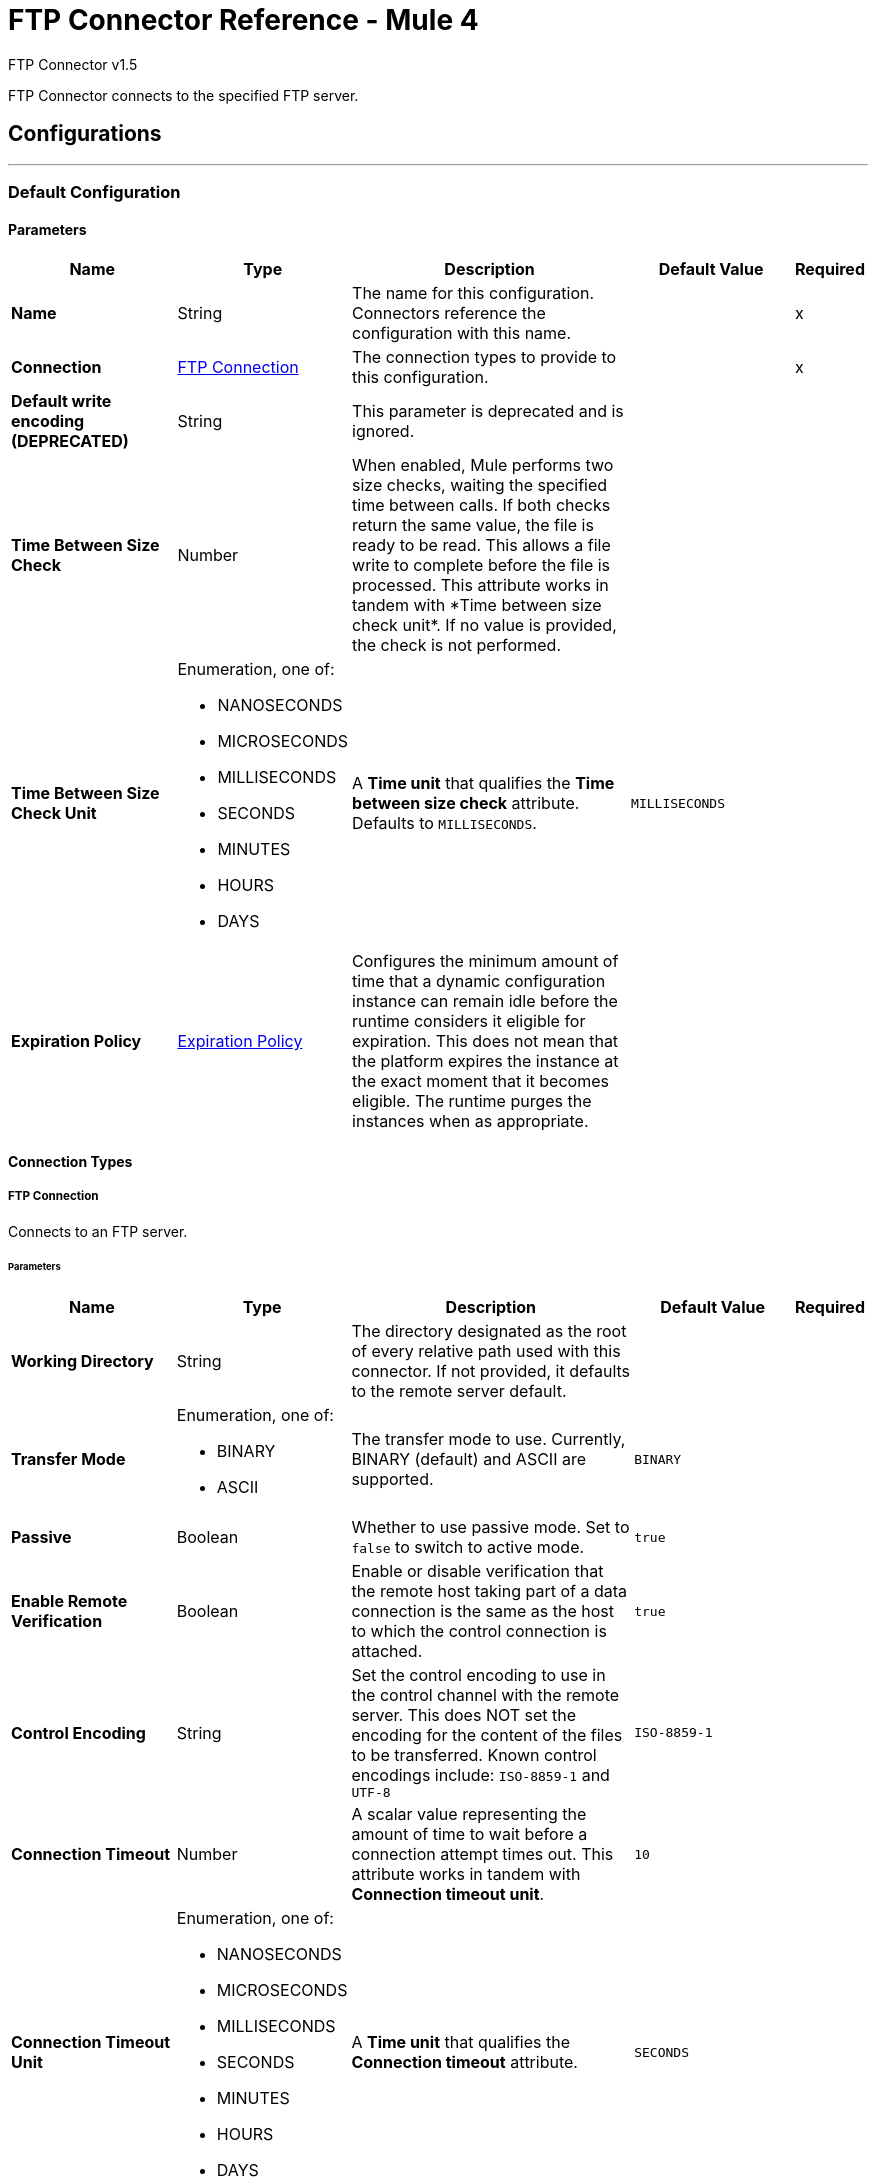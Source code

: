 = FTP Connector Reference - Mule 4
:page-aliases: connectors::ftp/ftp-documentation.adoc



FTP Connector v1.5

FTP Connector connects to the specified FTP server.


== Configurations
---
[[config]]
=== Default Configuration

==== Parameters
[%header,cols="20s,20a,35a,20a,5a"]
|===
| Name | Type | Description | Default Value | Required
|Name | String | The name for this configuration. Connectors reference the configuration with this name. | | x
| Connection a| <<config_connection, FTP Connection>>
 | The connection types to provide to this configuration. | | x
| Default write encoding (DEPRECATED) a| String |  +++This parameter is deprecated and is ignored.+++ |  |
| Time Between Size Check a| Number |  +++When enabled, Mule performs two size checks, waiting the specified time between calls. If both checks return the same value, the file is ready to be read. This allows a file write to complete before the file is processed. This attribute works in tandem with *Time between size check unit*. If no value is provided, the check is not performed. +++ |  |
| Time Between Size Check Unit a| Enumeration, one of:

** NANOSECONDS
** MICROSECONDS
** MILLISECONDS
** SECONDS
** MINUTES
** HOURS
** DAYS |  A *Time unit* that qualifies the *Time between size check* attribute.  Defaults to `MILLISECONDS`. |  `MILLISECONDS` |
| Expiration Policy a| <<ExpirationPolicy>> |  Configures the minimum amount of time that a dynamic configuration instance can remain idle before the runtime considers it eligible for expiration. This does not mean that the platform expires the instance at the exact moment that it becomes eligible. The runtime purges the instances when as appropriate. |  |
|===

==== Connection Types
[[config_connection]]
===== FTP Connection

Connects to an FTP server.

====== Parameters
[%header,cols="20s,20a,35a,20a,5a"]
|===
| Name | Type | Description | Default Value | Required
| Working Directory a| String |  The directory designated as the root of every relative path used with this connector. If not provided, it defaults to the remote server default. |  |
| Transfer Mode a| Enumeration, one of:

** BINARY
** ASCII |  The transfer mode to use. Currently, BINARY (default) and ASCII are supported. |  `BINARY` |
| Passive a| Boolean |  Whether to use passive mode. Set to `false` to switch to active mode.  |  `true` |
| Enable Remote Verification a| Boolean |  Enable or disable verification that the remote host taking part of a data connection is the same as the host to which the control connection is attached. | `true` |
| Control Encoding a| String |  Set the control encoding to use in the control channel with the remote server. This does NOT set the encoding for the content of the files to be transferred.  Known control encodings include:  `ISO-8859-1` and `UTF-8`  |  `ISO-8859-1` |
| Connection Timeout a| Number |  A scalar value representing the amount of time to wait before a connection attempt times out. This attribute works in tandem with *Connection timeout unit*. |  `10` |
| Connection Timeout Unit a| Enumeration, one of:

** NANOSECONDS
** MICROSECONDS
** MILLISECONDS
** SECONDS
** MINUTES
** HOURS
** DAYS |  A *Time unit* that qualifies the *Connection timeout* attribute. |  `SECONDS` |
| Response Timeout a| Number |  A scalar value representing the amount of time to wait before a request for data times out. This attribute works in tandem with *Response timeout unit*. |  `10` |
| Response Timeout Unit a| Enumeration, one of:

** NANOSECONDS
** MICROSECONDS
** MILLISECONDS
** SECONDS
** MINUTES
** HOURS
** DAYS |  A *Time unit* that qualifies the *Response timeout unit* attribute.  |  `SECONDS` |
| Host a| String |  The FTP server host, such as `www.mulesoft.com`, `localhost`, or `192.168.0.1`, and so on. |  | x
| Port a| Number |  The port number of the FTP server to which to connect. |  `21` |
| Username a| String |  Username for the FTP Server. Required if the server is authenticated. |  |
| Password a| String |  Password for the FTP Server. Required if the server is authenticated. |  |
| Reconnection a| <<Reconnection>> |  When the application is deployed, a connectivity test is performed on all connectors. If set to `true`, deployment fails if the test doesn't pass after exhausting the associated reconnection strategy. |  |
| Pooling Profile a| <<PoolingProfile>> |  Characteristics of the connection pool. |  |
|===

== Operations

* <<copy>>
* <<createDirectory>>
* <<delete>>
* <<list>>
* <<move>>
* <<read>>
* <<rename>>
* <<write>>

=== Associated Sources
* <<listener>>

[[copy]]
=== Copy
`<ftp:copy>`

Copies the file or directory specified in *Source Path* into the *Target Path*. The source path can be either a file or a directory. If it points to a directory, then it is copied recursively.

If the target path doesn't exist, and neither does its parent, then a parent folder is created if *Create parent directories* is set to `true`. If *Create parent directories* is set to `false`, then an `FTP:ILLEGAL_PATH` error is thrown.

If *Overwrite* is set to `true` and the target file already exists, then the target file is overwritten. Otherwise, an `FTP:FILE_ALREADY_EXISTS` error is thrown.

==== Parameters
[%header,cols="20s,20a,35a,20a,5a"]
|===
| Name | Type | Description | Default Value | Required
| Configuration | String | The name of the configuration to use. | | x
| Source Path a| String |  The path to the file to be copied. |  | x
| Target Path a| String |  The target directory where the file is going to be copied. |  | x
| Create Parent Directories a| Boolean |  Whether or not to attempt creating any parent directories that don't exist. |  `true` |
| Overwrite a| Boolean |  Whether or not to overwrite the file if the target destination already exists. |  `false` |
| Rename To a| String |  The new name for the copied file. If not provided, original file name is kept. |  |
| Reconnection Strategy a| * <<reconnect>>
* <<reconnect-forever>> |  A retry strategy in case of connectivity errors. |  |
|===


=== For Configurations
* <<config>>

==== Throws
* FTP:FILE_ALREADY_EXISTS
* FTP:RETRY_EXHAUSTED
* FTP:ILLEGAL_PATH
* FTP:CONNECTIVITY


[[createDirectory]]
=== Create Directory
`<ftp:create-directory>`

Creates a new directory on *Directory path*.

==== Parameters
[%header,cols="20s,20a,35a,20a,5a"]
|===
| Name | Type | Description | Default Value | Required
| Configuration | String | The name of the configuration to use. | | x
| Directory Path a| String |  The name for the new directory. |  | x
| Reconnection Strategy a| * <<reconnect>>
* <<reconnect-forever>> |  A retry strategy in case of connectivity errors. |  |
|===


=== For Configurations
* <<config>>

==== Throws
* FTP:FILE_ALREADY_EXISTS
* FTP:RETRY_EXHAUSTED
* FTP:ILLEGAL_PATH
* FTP:ACCESS_DENIED
* FTP:CONNECTIVITY


[[delete]]
=== Delete
`<ftp:delete>`

Deletes the file that is pointed to by the path, provided the file isn't locked.

==== Parameters
[%header,cols="20s,20a,35a,20a,5a"]
|===
| Name | Type | Description | Default Value | Required
| Configuration | String | The name of the configuration to use. | | x
| Path a| String |  The path to the file to delete. |  | x
| Reconnection Strategy a| * <<reconnect>>
* <<reconnect-forever>> |  A retry strategy in case of connectivity errors. |  |
|===


=== For Configurations
* <<config>>

==== Throws
* FTP:RETRY_EXHAUSTED
* FTP:ILLEGAL_PATH
* FTP:ACCESS_DENIED
* FTP:CONNECTIVITY


[[list]]
=== List
`<ftp:list>`

Lists all the files in the *Directory path* that match the given matcher. If the listing encounters a directory, the output list will include its contents, depending on the value of the recursive parameter.

==== Parameters
[%header,cols="20s,20a,35a,20a,5a"]
|===
| Name | Type | Description | Default Value | Required
| Configuration | String | The name of the configuration to use. | | x
| Directory Path a| String |  The path to the directory to list. |  | x
| Recursive a| Boolean |  Whether to include the contents of subdirectories.  |  `false` |
| File Matching Rules a| <<matcher>> |  A matcher used to filter the output list. |  |
| Time Between Size Check a| Number |  |  |
| Time Between Size Check Unit a| Enumeration, one of:

** NANOSECONDS
** MICROSECONDS
** MILLISECONDS
** SECONDS
** MINUTES
** HOURS
** DAYS |  |  |
| Streaming Strategy a| * <<repeatable-in-memory-iterable>>
* <<repeatable-file-store-iterable>>
* non-repeatable-iterable |  Configure to use repeatable streams. |  |
| Target Variable a| String |  The name of a variable to store the operation's output. |  |
| Target Value a| String |  An expression to evaluate against the operation's output and then store the expression's outcome in the target variable. |  `#[payload]` |
| Reconnection Strategy a| * <<reconnect>>
* <<reconnect-forever>> |  A retry strategy in case of connectivity errors. |  |
|===

==== Output
[%autowidth.spread]
|===
|Type |Array of Message of payload and [<<FtpFileAttributes>>] attributes.
|===

=== For Configurations
* <<config>>

==== Throws
* FTP:ILLEGAL_PATH
* FTP:ACCESS_DENIED


[[move]]
=== Move
`<ftp:move>`

Moves the file or directory from the *Source Path* into the *Target Path*. The source path can be either a file or a directory. If it points to a directory, then it will be moved recursively.

If the target path doesn't exist, and neither does its parent, then a parent folder is created if *Create parent directories* is set to `true`. If *Create parent directories*  is set to `false`, then an `FTP:ILLEGAL_PATH` error is thrown.

If the target file already exists, then it will be overwritten if *Overwrite* is set to `true`. If *Overwrite* is set to `false`, an `FTP:FILE_ALREADY_EXISTS` error will be thrown.


==== Parameters
[%header,cols="20s,20a,35a,20a,5a"]
|===
| Name | Type | Description | Default Value | Required
| Configuration | String | The name of the configuration to use. | | x
| Source Path a| String |  The path to the file to be copied. |  | x
| Target Path a| String |  The target directory. |  | x
| Create Parent Directories a| Boolean |  Whether or not to attempt creating any parent directories that don't exist. |  `true` |
| Overwrite a| Boolean |  Whether or not to overwrite the file if the target destination already exists.|  `false` |
| Rename To a| String |  The new name for the moved file. If not provided, the original file name is kept. |  |
| Reconnection Strategy a| * <<reconnect>>
* <<reconnect-forever>> |  A retry strategy in case of connectivity errors. |  |
|===


=== For Configurations
* <<config>>

==== Throws
* FTP:FILE_ALREADY_EXISTS
* FTP:RETRY_EXHAUSTED
* FTP:ILLEGAL_PATH
* FTP:CONNECTIVITY


[[read]]
=== Read
`<ftp:read>`

Obtains the content and metadata of a file at a specified path. The operation itself returns a Message with a payload that is an input stream with the file's content, and the metadata is represented as an `FtpFileAttributes` object that's placed as the message's `Message#getAttributes()` attributes.

If the lock parameter is set to `true`, then a file system-level lock is placed on the file until the input stream this operation returns is closed or fully consumed. Because the lock is actually provided by the host file system, its behavior might change depending on the mounted drive and the operation system on which Mule is running. Take that into consideration before relying on this lock.

This method also makes a best effort to determine the MIME type of the file being read by using the file’s extension to make an educated guess. You can also use the output *Encoding* and output *MIME Type* optional parameters to force the encoding and MIME type.


==== Parameters
[%header,cols="20s,20a,35a,20a,5a"]
|===
| Name | Type | Description | Default Value | Required
| Configuration | String | The name of the configuration to use. | | x
| File Path a| String |  The path to the file to be read. |  | x
| Lock a| Boolean |  Whether or not to lock the file.  |  `false` |
| Time Between Size Check a| Number |  |  |
| Time Between Size Check Unit a| Enumeration, one of:

** NANOSECONDS
** MICROSECONDS
** MILLISECONDS
** SECONDS
** MINUTES
** HOURS
** DAYS |  |  |
| Output Mime Type a| String |  The MIME type of the payload that this operation outputs. |  |
| Output Encoding a| String |  The encoding of the payload that this operation outputs. |  |
| Streaming Strategy a| * <<repeatable-in-memory-stream>>
* <<repeatable-file-store-stream>>
* non-repeatable-stream |  Configure to use repeatable streams. |  |
| Target Variable a| String |  The name of a variable to store the operation's output. |  |
| Target Value a| String |  An expression to evaluate against the operation's output and store the expression outcome in the target variable. |  `#[payload]` |
| Reconnection Strategy a| * <<reconnect>>
* <<reconnect-forever>> |  A retry strategy in case of connectivity errors. |  |
|===

==== Output
[%autowidth.spread]
|===
|Type |Binary
| Attributes Type a| <<FtpFileAttributes>>
|===

=== For Configurations
* <<config>>

==== Throws
* FTP:FILE_LOCK
* FTP:RETRY_EXHAUSTED
* FTP:ILLEGAL_PATH
* FTP:ACCESS_DENIED
* FTP:CONNECTIVITY


[[rename]]
=== Rename
`<ftp:rename>`

Renames the file to which the path points to the value provided in the New Name parameter. This argument should not contain any path separator, or an FTP:ILLEGAL_PATH error will be thrown.

==== Parameters
[%header,cols="20s,20a,35a,20a,5a"]
|===
| Name | Type | Description | Default Value | Required
| Configuration | String | The name of the configuration to use. | | x
| Path a| String |  The path to the file to be renamed. |  | x
| New Name a| String |  The file's new name. |  | x
| Overwrite a| Boolean |  Whether or not to overwrite the file if the target destination already exists. |  `false` |
| Reconnection Strategy a| * <<reconnect>>
* <<reconnect-forever>> |  A retry strategy in case of connectivity errors. |  |
|===


=== For Configurations
* <<config>>

==== Throws
* FTP:FILE_ALREADY_EXISTS
* FTP:RETRY_EXHAUSTED
* FTP:ILLEGAL_PATH
* FTP:ACCESS_DENIED
* FTP:CONNECTIVITY


[[write]]
=== Write
`<ftp:write>`

Writes the content into the file the path points to.

If the directory to which the file is attempting to be written doesn’t exist, then the operation will either throw an FTP:ILLEGAL_PATH error, or create a new folder, depending on the value of *Create parent directories*. If the file already exists, then the behavior depends on the supplied mode.

This operation also supports locking depending on the value of the lock argument, and follows the same rules and considerations as described in the read operation.

==== Parameters
[%header,cols="20s,20a,35a,20a,5a"]
|===
| Name | Type | Description | Default Value | Required
| Configuration | String | The name of the configuration to use. | | x
| Path a| String |  The path of the file to be written to. |  | x
| Content a| Binary |  The content to be written into the file. Defaults to the current Message payload. |  `#[payload]` |
| Encoding (DEPRECATED) a| String |  When content is a String, this attribute specifies the encoding to use when writing. If not set, then it defaults to `FileConnectorConfig#getDefaultWriteEncoding()`. |  |
| Create Parent Directories a| Boolean |  Whether or not to attempt creating any parent directories that don't exist. |  `true` |
| Lock a| Boolean | Whether or not to lock the file.  |  `false` |
| Write Mode a| Enumeration, one of:

** OVERWRITE
** APPEND
** CREATE_NEW |  A file *Write Mode*.  |  `OVERWRITE` |
| Reconnection Strategy a| * <<reconnect>>
* <<reconnect-forever>> |  A retry strategy in case of connectivity errors. |  |
|===


=== For Configurations
* <<config>>

==== Throws
* FTP:FILE_LOCK
* FTP:ILLEGAL_CONTENT
* FTP:FILE_ALREADY_EXISTS
* FTP:RETRY_EXHAUSTED
* FTP:ILLEGAL_PATH
* FTP:ACCESS_DENIED
* FTP:CONNECTIVITY


== Sources

[[listener]]
=== On New or Updated File
`<ftp:listener>`

Polls a directory and looks for files that have been created in it. One message is generated for each file that is found.

The key part of this functionality is how to determine that a file is actually new. There are three strategies for that:

* Set the *Auto delete* parameter to `true` to delete each file after it is processed, which causes all files obtained in the next poll to be necessarily new.
* Set the *Move to directory* parameter to move each file to a different directory after it is processed, which achieves the same effect as *Auto delete* but without losing the file.
* Use *Watermark enabled* to pick only files that have been created or updated after the last poll was executed.

You can also use a matcher for additional filtering of files.

==== Parameters
[%header,cols="20s,20a,35a,20a,5a"]
|===
| Name | Type | Description | Default Value | Required
| Configuration | String | The name of the configuration to use. | | x
| Directory a| String |  The directory that contains polled files. |  |
| Recursive a| Boolean |  Whether or not to also poll files contained in subdirectories. |  `true` |
| Matcher a| <<matcher>> |  A matcher used to filter events on files that do not meet the matcher's criteria. |  |
| Watermark Enabled a| Boolean |  Controls whether or not to do watermarking, and if so, if the watermark should consider the file's modification or creation timestamps. |  `false` |
| Time Between Size Check a| Number |  Wait time (in milliseconds) between size checks to determine if a file is ready to be read. This allows a file write to complete before processing. You can disable this feature by omitting a value. When enabled, Mule performs two size checks, waiting the specified time between calls. If both checks return the same value, the file is ready to be read. |  |
| Time Between Size Check Unit a| Enumeration, one of:

** NANOSECONDS
** MICROSECONDS
** MILLISECONDS
** SECONDS
** MINUTES
** HOURS
** DAYS |  A *Time unit* that qualifies the *Time between size check* attribute. |  |
| Output Mime Type a| String |  The MIME type of the payload that this operation outputs. |  |
| Output Encoding a| String |  The encoding of the payload that this operation outputs. |  |
| Primary Node Only a| Boolean |  Whether this source should be executed only on the primary node when running in a Cluster. |  |
| Scheduling Strategy a| scheduling-strategy |  Configures the scheduler that triggers the polling. |  | x
| Streaming Strategy a| * <<repeatable-in-memory-stream>>
* <<repeatable-file-store-stream>>
* non-repeatable-stream |  Configure to use repeatable streams. |  |
| Redelivery Policy a| <<RedeliveryPolicy>> |  Defines a policy for processing the redelivery of the same message. |  |
| Reconnection Strategy a| * <<reconnect>>
* <<reconnect-forever>> |  A retry strategy in case of connectivity errors. |  |
| Auto Delete a| Boolean |  Whether or not each file should be deleted after processing. |  `false` |
| Move To Directory a| String |  If provided, each processed file will be moved to a directory pointed to by this path. |  |
| Rename To a| String |  This parameter works in tandem with *Move to directory*. Use this parameter to enter the name under which the file should be moved. Do not set this parameter if *Move to directory* hasn't been set as well. |  |
| Apply Post Action When Failed a| Boolean |  Whether any of the post actions (autoDelete and moveToDirectory) should also be applied in case the file failed to be processed. If set to `false`, no failed files will be moved or deleted. |  `true` |
|===

==== Output
[%autowidth.spread]
|===
|Type |Binary
| Attributes Type a| <<FtpFileAttributes>>
|===

=== For Configurations
* <<config>>



== Types
[[Reconnection]]
=== Reconnection

[%header,cols="20s,25a,30a,15a,10a"]
|===
| Field | Type | Description | Default Value | Required
| Fails Deployment a| Boolean | When the application is deployed, a connectivity test is performed on all connectors. If set to `true`, deployment fails if the test doesn't pass after exhausting the associated reconnection strategy. |  |
| Reconnection Strategy a| * <<reconnect>>
* <<reconnect-forever>> | The reconnection strategy to use. |  |
|===

[[reconnect]]
=== Reconnect

[%header%autowidth.spread]
|===
| Field | Type | Description | Default Value | Required
| Frequency a| Number | How often in milliseconds to reconnect. | |
| Count a| Number | How many reconnection attempts to make. | |
| blocking |Boolean |If false, the reconnection strategy runs in a separate, non-blocking thread. |true |
|===

[[reconnect-forever]]
=== Reconnect Forever

[%header%autowidth.spread]
|===
| Field | Type | Description | Default Value | Required
| Frequency a| Number | How often in milliseconds to reconnect. | |
| blocking |Boolean |If false, the reconnection strategy runs in a separate, non-blocking thread. |true |
|===


[[PoolingProfile]]
=== Pooling Profile

[%header,cols="20s,25a,30a,15a,10a"]
|===
| Field | Type | Description | Default Value | Required
| Max Active a| Number | Controls the maximum number of Mule components that can be borrowed from a session at one time. When set to a negative value, there is no limit to the number of components that can be active at one time. When maxActive is exceeded, the pool is said to be exhausted. |  |
| Max Idle a| Number | Controls the maximum number of Mule components that can sit idle in the pool at any time. When set to a negative value, there is no limit to the number of Mule components that can be idle at one time. |  |
| Max Wait a| Number | Specifies the number of milliseconds to wait for a pooled component to become available when the pool is exhausted and the *Exhausted action* is set to `WHEN_EXHAUSTED_WAIT`. |  |
| Min Eviction Millis a| Number | Determines the minimum amount of time an object can sit idle in the pool before it is eligible for eviction. When non-positive, no objects will be evicted from the pool due to idle time alone. |  |
| Eviction Check Interval Millis a| Number | Specifies the number of milliseconds between runs of the object evictor. When non-positive, no object evictor is executed. |  |
| Exhausted Action a| Enumeration, one of:

** WHEN_EXHAUSTED_GROW
** WHEN_EXHAUSTED_WAIT
** WHEN_EXHAUSTED_FAIL a| Specifies the behavior of the Mule component pool when the pool is exhausted. Possible values are:

* WHEN_EXHAUSTED_FAIL +
Throws a `NoSuchElementException`.
* WHEN_EXHAUSTED_WAIT +
Blocks by invoking `Object.wait(long)` until a new or idle object is available.
* WHEN_EXHAUSTED_GROW +
Creates a new Mule instance and returns it, essentially making *Max active* meaningless.

If a positive *Max wait* value is supplied, it will block for that many milliseconds at most, after which a `NoSuchElementException` will be thrown. If maxThreadWait is a negative value, it will block indefinitely. |  |
| Initialisation Policy a| Enumeration, one of:

** INITIALISE_NONE
** INITIALISE_ONE
** INITIALISE_ALL a| Determines how components in a pool should be initialized. The possible values are:

* INITIALISE_NONE +
Will not load any components into the pool on startup.
* INITIALISE_ONE +
Will load one initial component into the pool on startup.
* INITIALISE_ALL +
Will load all components in the pool on startup. |  |
| Disabled a| Boolean | Whether pooling should be disabled. |  |
|===

[[ExpirationPolicy]]
=== Expiration Policy

[%header,cols="20s,25a,30a,15a,10a"]
|===
| Field | Type | Description | Default Value | Required
| Max Idle Time a| Number | A scalar time value for the maximum amount of time a dynamic configuration instance should be allowed to be idle before it's considered eligible for expiration. |  |
| Time Unit a| Enumeration, one of:

** NANOSECONDS
** MICROSECONDS
** MILLISECONDS
** SECONDS
** MINUTES
** HOURS
** DAYS | A time unit that qualifies the maxIdleTime attribute. |  |
|===

[[FtpFileAttributes]]
=== Ftp File Attributes

[%header,cols="20s,25a,30a,15a,10a"]
|===
| Field | Type | Description | Default Value | Required
| Timestamp a| DateTime |  |  |
| Name a| String |  |  | x
| Size a| Number |  |  | x
| Regular File a| Boolean |  | false |
| Directory a| Boolean |  | false |
| Symbolic Link a| Boolean |  | false |
| Path a| String |  |  | x
| File Name a| String |  |  | x
|===

[[matcher]]
=== Matcher

[%header,cols="20s,25a,30a,15a,10a"]
|===
| Field | Type | Description | Default Value | Required
| Timestamp Since a| DateTime | Files created before this date are rejected.
 If no creation date is available, the file will be processed. Any timezone specification in this value is ignored and the Mule server’s time zone is used instead. |  |
| Timestamp Until a| DateTime | Files created after this date are rejected.
 If no creation date is available, the file will be processed. Any timezone specification in this value is ignored and the Mule server’s time zone is used instead. |  |
| Not Updated In The Last a| Number | Minimum time that should pass since a file was updated in order for it to not be rejected. This attribute works in tandem with #timeUnit. |  |
| Updated In The Last a| Number | Maximum time that should pass since a file was updated in order to not be rejected. This attribute works in tandem with #timeUnit. |  |
| Time Unit a| Enumeration, one of:

** NANOSECONDS
** MICROSECONDS
** MILLISECONDS
** SECONDS
** MINUTES
** HOURS
** DAYS | A #notUpdatedInTheLast attributes.

 Defaults to SECONDS | SECONDS |
| Filename Pattern a| String |  |  |
| Path Pattern a| String |  |  |
| Directories a| Enumeration, one of:

** REQUIRE
** INCLUDE
** EXCLUDE |  | INCLUDE |
| Regular Files a| Enumeration, one of:

** REQUIRE
** INCLUDE
** EXCLUDE |  | INCLUDE |
| Sym Links a| Enumeration, one of:

** REQUIRE
** INCLUDE
** EXCLUDE |  | INCLUDE |
| Min Size a| Number |  |  |
| Max Size a| Number |  |  |
|===

[[repeatable-in-memory-stream]]
=== Repeatable In Memory Stream

[%header,cols="20s,25a,30a,15a,10a"]
|===
| Field | Type | Description | Default Value | Required
| Initial Buffer Size a| Number | The amount of memory to allocate to consume the stream and provide random access to it. If the stream contains more data than can be fit into this buffer, then the buffer expands according to the *Buffer size increment* attribute, with an upper limit of maxInMemorySize. |  |
| Buffer Size Increment a| Number | This is by how much the buffer size expands if it exceeds its initial size. Setting a value of zero or lower means that the buffer should not expand, meaning that a `STREAM_MAXIMUM_SIZE_EXCEEDED` error is raised when the buffer gets full. |  |
| Max Buffer Size a| Number | The maximum amount of memory to use. If more than that is used then a `STREAM_MAXIMUM_SIZE_EXCEEDED` error is raised. A value lower than, or equal to, zero means no limit. |  |
| Buffer Unit a| Enumeration, one of:

** BYTE
** KB
** MB
** GB | The unit in which all these attributes are expressed. |  |
|===

[[repeatable-file-store-stream]]
=== Repeatable File Store Stream

[%header,cols="20s,25a,30a,15a,10a"]
|===
| Field | Type | Description | Default Value | Required
| In Memory Size a| Number | Defines the maximum memory that the stream should use to keep data in memory. If more than that is consumed then it will start to buffer the content on disk. |  |
| Buffer Unit a| Enumeration, one of:

** BYTE
** KB
** MB
** GB | The unit in which maxInMemorySize is expressed. |  |
|===

[[RedeliveryPolicy]]
=== Redelivery Policy

[%header,cols="20s,25a,30a,15a,10a"]
|===
| Field | Type | Description | Default Value | Required
| Max Redelivery Count a| Number | The maximum number of times a message can be redelivered and processed unsuccessfully before triggering a process-failed-message. |  |
| Use Secure Hash a| Boolean | Whether to use a secure hash algorithm to identify a redelivered message. |  |
| Message Digest Algorithm a| String | The secure hashing algorithm to use. If not set, the default is SHA-256. | `SHA-256`  |
| Id Expression a| String | Defines one or more expressions to use to determine when a message has been redelivered. This property may only be set if *Use secure hash* is false. |  |
| Object Store a| Object Store | The object store where the redelivery counter for each message is going to be stored. |  |
|===

[[repeatable-in-memory-iterable]]
=== Repeatable In Memory Iterable

[%header,cols="20s,25a,30a,15a,10a"]
|===
| Field | Type | Description | Default Value | Required
| Initial Buffer Size a| Number | The amount of instances that is initially be allowed to be kept in memory to consume the stream and provide random access to it. If the stream contains more data than can fit into this buffer, then the buffer expands according to the *Buffer size increment* attribute, with an upper limit of maxInMemorySize. Default value is 100 instances. | 100  |
| Buffer Size Increment a| Number | This is by how much the buffer size expands if it exceeds its initial size. Setting a value of zero or lower means that the buffer should not expand, meaning that a `STREAM_MAXIMUM_SIZE_EXCEEDED` error is raised when the buffer gets full. Default value is 100 instances. | 100  |
| Max Buffer Size a| Number | The maximum amount of memory to use. If more than that is used then a `STREAM_MAXIMUM_SIZE_EXCEEDED` error is raised. A value lower than, or equal to, zero means no limit. |  |
|===

[[repeatable-file-store-iterable]]
=== Repeatable File Store Iterable

[%header,cols="20s,25a,30a,15a,10a"]
|===
| Field | Type | Description | Default Value | Required
| In Memory Objects a| Number | The maximum amount of instances that will be kept in memory. If more than that is required, then it will start to buffer the content on disk. |  |
| Buffer Unit a| Enumeration, one of:

** BYTE
** KB
** MB
** GB | The unit in which maxInMemorySize is expressed |  |
|===

== See Also

* xref:release-notes::connector/connector-ftp.adoc[FTP Connector Release Notes]
* https://help.mulesoft.com[MuleSoft Help Center]
